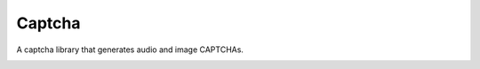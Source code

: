 Captcha
=======

A captcha library that generates audio and image CAPTCHAs.

.. image:: https://travis-ci.org/lepture/captcha.png?branch=master
   :target: https://travis-ci.org/lepture/captcha
.. image:: https://ci.appveyor.com/api/projects/status/amm21f13lx4wuura
   :target: https://ci.appveyor.com/project/lepture/captcha
.. image:: https://coveralls.io/repos/lepture/captcha/badge.png?branch=master
   :target: https://coveralls.io/r/lepture/captcha
